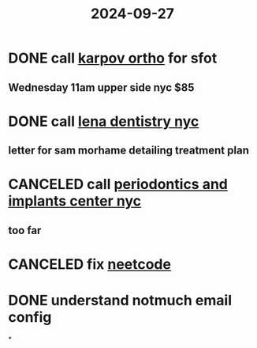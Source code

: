 :PROPERTIES:
:ID:       f401211d-3512-4194-acd2-4424fb99784d
:END:
#+title: 2024-09-27

* DONE call [[https://www.karpovorthodontics.com/contactlocations][karpov ortho]] for sfot
** Wednesday 11am upper side nyc $85
* DONE call [[https://www.drlenadentistry.com/accelerated-orthodontics-nyc.html/][lena dentistry nyc]]
** letter for sam morhame detailing treatment plan
* CANCELED call [[https://www.periodonticsandimplantcenterny.com/surgical-orthodontics/][periodontics and implants center nyc]]
** too far
* CANCELED fix [[id:67e1af99-e547-445d-a0b5-7e3fca41e48c][neetcode]]
* DONE understand notmuch email config
*